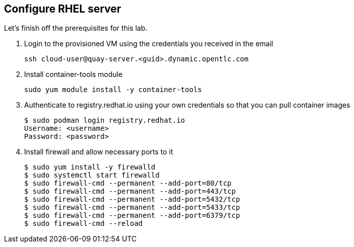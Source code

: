 
== Configure RHEL server

Let's finish off the prerequisites for this lab.

. Login to the provisioned VM using the credentials you received in the email
+
[source,sh]
----
ssh cloud-user@quay-server.<guid>.dynamic.opentlc.com
----

. Install container-tools module
+
[source,sh]
----
sudo yum module install -y container-tools
----

. Authenticate to registry.redhat.io using your own credentials so that you can pull container images
+
[source,sh]
----
$ sudo podman login registry.redhat.io
Username: <username>
Password: <password>
----

. Install firewall and allow necessary ports to it
+
[source,sh]
----
$ sudo yum install -y firewalld
$ sudo systemctl start firewalld
$ sudo firewall-cmd --permanent --add-port=80/tcp
$ sudo firewall-cmd --permanent --add-port=443/tcp
$ sudo firewall-cmd --permanent --add-port=5432/tcp
$ sudo firewall-cmd --permanent --add-port=5433/tcp
$ sudo firewall-cmd --permanent --add-port=6379/tcp
$ sudo firewall-cmd --reload
----